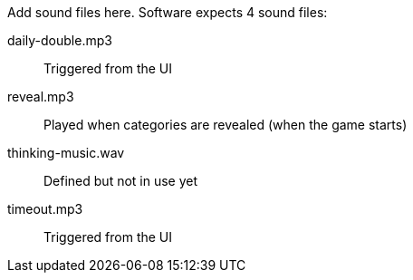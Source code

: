 Add sound files here. Software expects 4 sound files:

daily-double.mp3:: Triggered from the UI

reveal.mp3:: Played when categories are revealed (when the game starts)

thinking-music.wav:: Defined but not in use yet

timeout.mp3:: Triggered from the UI
